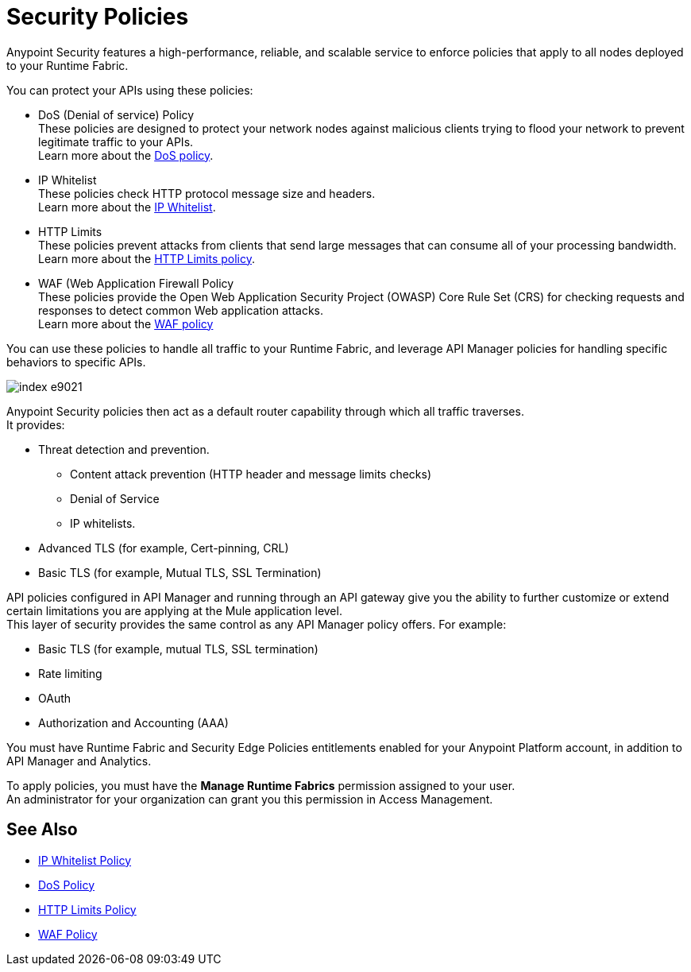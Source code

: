 = Security Policies

Anypoint Security features a high-performance, reliable, and scalable service to enforce policies that apply to all nodes deployed to your Runtime Fabric. +

You can protect your APIs using these policies:

* DoS (Denial of service) Policy +
These policies are designed to protect your network nodes against malicious clients trying to flood your network to prevent legitimate traffic to your APIs. +
Learn more about the xref:dos-policy.adoc[DoS policy].
* IP Whitelist +
These policies check HTTP protocol message size and headers. +
Learn more about the xref:acl-policy.adoc[IP Whitelist].
* HTTP Limits +
These policies prevent attacks from clients that send large messages that can consume all of your processing bandwidth. +
Learn more about the xref:cap-policy.adoc[HTTP Limits policy].
* WAF (Web Application Firewall Policy +
These policies provide the Open Web Application Security Project (OWASP) Core Rule Set (CRS) for checking requests and responses to detect common Web application attacks. +
Learn more about the xref:waf-policy[WAF policy]

You can use these policies to handle all traffic to your Runtime Fabric, and leverage API Manager policies for handling specific behaviors to specific APIs.

image::index-e9021.png[]

Anypoint Security policies then act as a default router capability through which all traffic traverses. +
It provides:

* Threat detection and prevention.
** Content attack prevention (HTTP header and message limits checks)
** Denial of Service
** IP whitelists.
* Advanced TLS  (for example, Cert-pinning, CRL)
* Basic TLS  (for example, Mutual TLS, SSL Termination)

API policies configured in API Manager and running through an API gateway give you the ability to further customize or extend certain limitations you are applying at the Mule application level. +
This layer of security provides the same control as any API Manager policy offers. For example:

* Basic TLS (for example, mutual TLS, SSL termination)
* Rate limiting
* OAuth
* Authorization and Accounting (AAA)

You must have Runtime Fabric and Security Edge Policies entitlements enabled for your Anypoint Platform account, in addition to API Manager and Analytics.

To apply policies, you must have the *Manage Runtime Fabrics* permission assigned to your user. +
An administrator for your organization can grant you this permission in Access Management.

== See Also

* xref:acl-policy.adoc[IP Whitelist Policy]
* xref:dos-policy.adoc[DoS Policy]
* xref:cap-policy.adoc[HTTP Limits Policy]
* xref:waf-policy.adoc[WAF Policy]
